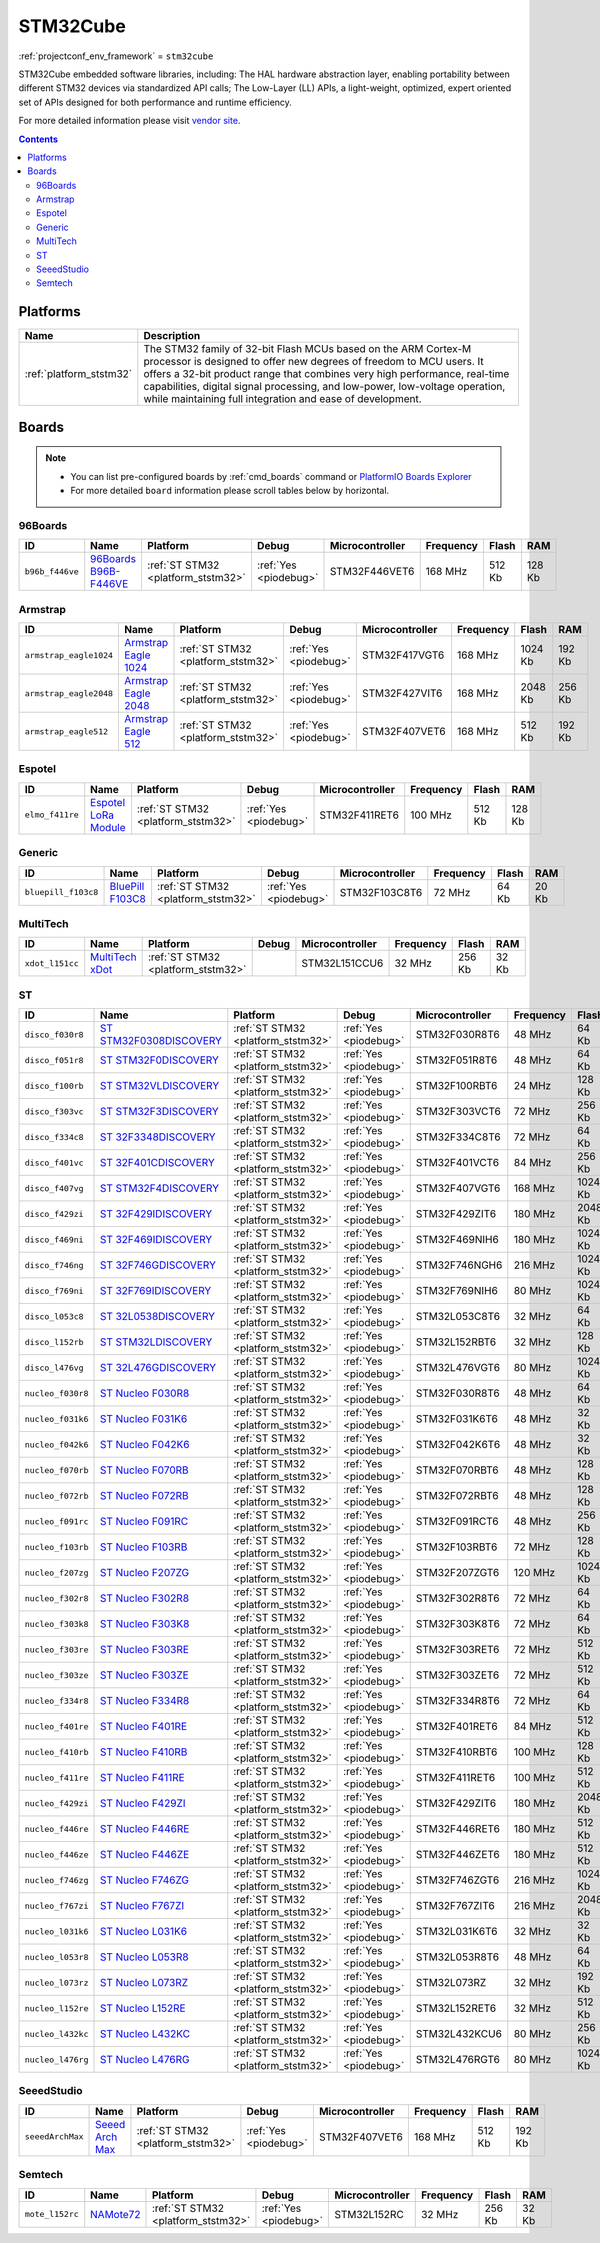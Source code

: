..  Copyright (c) 2014-present PlatformIO <contact@platformio.org>
    Licensed under the Apache License, Version 2.0 (the "License");
    you may not use this file except in compliance with the License.
    You may obtain a copy of the License at
       http://www.apache.org/licenses/LICENSE-2.0
    Unless required by applicable law or agreed to in writing, software
    distributed under the License is distributed on an "AS IS" BASIS,
    WITHOUT WARRANTIES OR CONDITIONS OF ANY KIND, either express or implied.
    See the License for the specific language governing permissions and
    limitations under the License.

.. _framework_stm32cube:

STM32Cube
=========
:ref:`projectconf_env_framework` = ``stm32cube``

STM32Cube embedded software libraries, including: The HAL hardware abstraction layer, enabling portability between different STM32 devices via standardized API calls; The Low-Layer (LL) APIs, a light-weight, optimized, expert oriented set of APIs designed for both performance and runtime efficiency.

For more detailed information please visit `vendor site <http://www.st.com/en/embedded-software/stm32cube-embedded-software.html?querycriteria=productId=LN1897>`_.


.. contents:: Contents
    :local:

Platforms
---------
.. list-table::
    :header-rows:  1

    * - Name
      - Description

    * - :ref:`platform_ststm32`
      - The STM32 family of 32-bit Flash MCUs based on the ARM Cortex-M processor is designed to offer new degrees of freedom to MCU users. It offers a 32-bit product range that combines very high performance, real-time capabilities, digital signal processing, and low-power, low-voltage operation, while maintaining full integration and ease of development.

Boards
------

.. note::
    * You can list pre-configured boards by :ref:`cmd_boards` command or
      `PlatformIO Boards Explorer <http://platformio.org/boards>`_
    * For more detailed ``board`` information please scroll tables below by horizontal.

96Boards
~~~~~~~~

.. list-table::
    :header-rows:  1

    * - ID
      - Name
      - Platform
      - Debug
      - Microcontroller
      - Frequency
      - Flash
      - RAM

    * - ``b96b_f446ve``
      - `96Boards B96B-F446VE <https://developer.mbed.org/platforms/ST-B96B-F446VE/>`_
      - :ref:`ST STM32 <platform_ststm32>`
      - :ref:`Yes <piodebug>`
      - STM32F446VET6
      - 168 MHz
      - 512 Kb
      - 128 Kb

Armstrap
~~~~~~~~

.. list-table::
    :header-rows:  1

    * - ID
      - Name
      - Platform
      - Debug
      - Microcontroller
      - Frequency
      - Flash
      - RAM

    * - ``armstrap_eagle1024``
      - `Armstrap Eagle 1024 <http://docs.armstrap.org/en/latest/hardware-overview.html>`_
      - :ref:`ST STM32 <platform_ststm32>`
      - :ref:`Yes <piodebug>`
      - STM32F417VGT6
      - 168 MHz
      - 1024 Kb
      - 192 Kb

    * - ``armstrap_eagle2048``
      - `Armstrap Eagle 2048 <http://docs.armstrap.org/en/latest/hardware-overview.html>`_
      - :ref:`ST STM32 <platform_ststm32>`
      - :ref:`Yes <piodebug>`
      - STM32F427VIT6
      - 168 MHz
      - 2048 Kb
      - 256 Kb

    * - ``armstrap_eagle512``
      - `Armstrap Eagle 512 <http://docs.armstrap.org/en/latest/hardware-overview.html>`_
      - :ref:`ST STM32 <platform_ststm32>`
      - :ref:`Yes <piodebug>`
      - STM32F407VET6
      - 168 MHz
      - 512 Kb
      - 192 Kb

Espotel
~~~~~~~

.. list-table::
    :header-rows:  1

    * - ID
      - Name
      - Platform
      - Debug
      - Microcontroller
      - Frequency
      - Flash
      - RAM

    * - ``elmo_f411re``
      - `Espotel LoRa Module <https://developer.mbed.org/platforms/Espotel-ELMO/>`_
      - :ref:`ST STM32 <platform_ststm32>`
      - :ref:`Yes <piodebug>`
      - STM32F411RET6
      - 100 MHz
      - 512 Kb
      - 128 Kb

Generic
~~~~~~~

.. list-table::
    :header-rows:  1

    * - ID
      - Name
      - Platform
      - Debug
      - Microcontroller
      - Frequency
      - Flash
      - RAM

    * - ``bluepill_f103c8``
      - `BluePill F103C8 <http://www.st.com/content/st_com/en/products/microcontrollers/stm32-32-bit-arm-cortex-mcus/stm32f1-series/stm32f103/stm32f103c8.html>`_
      - :ref:`ST STM32 <platform_ststm32>`
      - :ref:`Yes <piodebug>`
      - STM32F103C8T6
      - 72 MHz
      - 64 Kb
      - 20 Kb

MultiTech
~~~~~~~~~

.. list-table::
    :header-rows:  1

    * - ID
      - Name
      - Platform
      - Debug
      - Microcontroller
      - Frequency
      - Flash
      - RAM

    * - ``xdot_l151cc``
      - `MultiTech xDot <https://developer.mbed.org/platforms/MTS-xDot-L151CC/>`_
      - :ref:`ST STM32 <platform_ststm32>`
      - 
      - STM32L151CCU6
      - 32 MHz
      - 256 Kb
      - 32 Kb

ST
~~

.. list-table::
    :header-rows:  1

    * - ID
      - Name
      - Platform
      - Debug
      - Microcontroller
      - Frequency
      - Flash
      - RAM

    * - ``disco_f030r8``
      - `ST STM32F0308DISCOVERY <http://www.st.com/en/evaluation-tools/32f0308discovery.html>`_
      - :ref:`ST STM32 <platform_ststm32>`
      - :ref:`Yes <piodebug>`
      - STM32F030R8T6
      - 48 MHz
      - 64 Kb
      - 8 Kb

    * - ``disco_f051r8``
      - `ST STM32F0DISCOVERY <http://www.st.com/web/catalog/tools/FM116/SC959/SS1532/LN1848/PF253215>`_
      - :ref:`ST STM32 <platform_ststm32>`
      - :ref:`Yes <piodebug>`
      - STM32F051R8T6
      - 48 MHz
      - 64 Kb
      - 8 Kb

    * - ``disco_f100rb``
      - `ST STM32VLDISCOVERY <http://www.st.com/web/catalog/tools/FM116/SC959/SS1532/LN1848/PF250863>`_
      - :ref:`ST STM32 <platform_ststm32>`
      - :ref:`Yes <piodebug>`
      - STM32F100RBT6
      - 24 MHz
      - 128 Kb
      - 8 Kb

    * - ``disco_f303vc``
      - `ST STM32F3DISCOVERY <http://www.st.com/web/catalog/tools/FM116/SC959/SS1532/LN1848/PF254044>`_
      - :ref:`ST STM32 <platform_ststm32>`
      - :ref:`Yes <piodebug>`
      - STM32F303VCT6
      - 72 MHz
      - 256 Kb
      - 48 Kb

    * - ``disco_f334c8``
      - `ST 32F3348DISCOVERY <http://www.st.com/web/en/catalog/tools/PF260318>`_
      - :ref:`ST STM32 <platform_ststm32>`
      - :ref:`Yes <piodebug>`
      - STM32F334C8T6
      - 72 MHz
      - 64 Kb
      - 12 Kb

    * - ``disco_f401vc``
      - `ST 32F401CDISCOVERY <http://www.st.com/web/catalog/tools/FM116/SC959/SS1532/LN1848/PF259098>`_
      - :ref:`ST STM32 <platform_ststm32>`
      - :ref:`Yes <piodebug>`
      - STM32F401VCT6
      - 84 MHz
      - 256 Kb
      - 64 Kb

    * - ``disco_f407vg``
      - `ST STM32F4DISCOVERY <http://www.st.com/web/catalog/tools/FM116/SC959/SS1532/LN1848/PF252419>`_
      - :ref:`ST STM32 <platform_ststm32>`
      - :ref:`Yes <piodebug>`
      - STM32F407VGT6
      - 168 MHz
      - 1024 Kb
      - 128 Kb

    * - ``disco_f429zi``
      - `ST 32F429IDISCOVERY <http://www.st.com/web/catalog/tools/FM116/SC959/SS1532/LN1848/PF259090>`_
      - :ref:`ST STM32 <platform_ststm32>`
      - :ref:`Yes <piodebug>`
      - STM32F429ZIT6
      - 180 MHz
      - 2048 Kb
      - 256 Kb

    * - ``disco_f469ni``
      - `ST 32F469IDISCOVERY <http://www.st.com/web/catalog/tools/FM116/CL1620/SC959/SS1532/LN1848/PF262395>`_
      - :ref:`ST STM32 <platform_ststm32>`
      - :ref:`Yes <piodebug>`
      - STM32F469NIH6
      - 180 MHz
      - 1024 Kb
      - 384 Kb

    * - ``disco_f746ng``
      - `ST 32F746GDISCOVERY <http://www.st.com/content/st_com/en/products/evaluation-tools/product-evaluation-tools/mcu-eval-tools/stm32-mcu-eval-tools/stm32-mcu-discovery-kits/32f746gdiscovery.html>`_
      - :ref:`ST STM32 <platform_ststm32>`
      - :ref:`Yes <piodebug>`
      - STM32F746NGH6
      - 216 MHz
      - 1024 Kb
      - 320 Kb

    * - ``disco_f769ni``
      - `ST 32F769IDISCOVERY <http://www.st.com/content/st_com/en/products/evaluation-tools/product-evaluation-tools/mcu-eval-tools/stm32-mcu-eval-tools/stm32-mcu-discovery-kits/32f769idiscovery.html>`_
      - :ref:`ST STM32 <platform_ststm32>`
      - :ref:`Yes <piodebug>`
      - STM32F769NIH6
      - 80 MHz
      - 1024 Kb
      - 512 Kb

    * - ``disco_l053c8``
      - `ST 32L0538DISCOVERY <http://www.st.com/web/en/catalog/tools/PF260319>`_
      - :ref:`ST STM32 <platform_ststm32>`
      - :ref:`Yes <piodebug>`
      - STM32L053C8T6
      - 32 MHz
      - 64 Kb
      - 8 Kb

    * - ``disco_l152rb``
      - `ST STM32LDISCOVERY <http://www.st.com/web/catalog/tools/FM116/SC959/SS1532/LN1848/PF258515>`_
      - :ref:`ST STM32 <platform_ststm32>`
      - :ref:`Yes <piodebug>`
      - STM32L152RBT6
      - 32 MHz
      - 128 Kb
      - 16 Kb

    * - ``disco_l476vg``
      - `ST 32L476GDISCOVERY <http://www.st.com/web/catalog/tools/FM116/CL1620/SC959/SS1532/LN1848/PF261635>`_
      - :ref:`ST STM32 <platform_ststm32>`
      - :ref:`Yes <piodebug>`
      - STM32L476VGT6
      - 80 MHz
      - 1024 Kb
      - 128 Kb

    * - ``nucleo_f030r8``
      - `ST Nucleo F030R8 <https://developer.mbed.org/platforms/ST-Nucleo-F030R8/>`_
      - :ref:`ST STM32 <platform_ststm32>`
      - :ref:`Yes <piodebug>`
      - STM32F030R8T6
      - 48 MHz
      - 64 Kb
      - 8 Kb

    * - ``nucleo_f031k6``
      - `ST Nucleo F031K6 <https://developer.mbed.org/platforms/ST-Nucleo-F031K6/>`_
      - :ref:`ST STM32 <platform_ststm32>`
      - :ref:`Yes <piodebug>`
      - STM32F031K6T6
      - 48 MHz
      - 32 Kb
      - 4 Kb

    * - ``nucleo_f042k6``
      - `ST Nucleo F042K6 <https://developer.mbed.org/platforms/ST-Nucleo-F042K6/>`_
      - :ref:`ST STM32 <platform_ststm32>`
      - :ref:`Yes <piodebug>`
      - STM32F042K6T6
      - 48 MHz
      - 32 Kb
      - 6 Kb

    * - ``nucleo_f070rb``
      - `ST Nucleo F070RB <https://developer.mbed.org/platforms/ST-Nucleo-F070RB/>`_
      - :ref:`ST STM32 <platform_ststm32>`
      - :ref:`Yes <piodebug>`
      - STM32F070RBT6
      - 48 MHz
      - 128 Kb
      - 16 Kb

    * - ``nucleo_f072rb``
      - `ST Nucleo F072RB <https://developer.mbed.org/platforms/ST-Nucleo-F072RB/>`_
      - :ref:`ST STM32 <platform_ststm32>`
      - :ref:`Yes <piodebug>`
      - STM32F072RBT6
      - 48 MHz
      - 128 Kb
      - 16 Kb

    * - ``nucleo_f091rc``
      - `ST Nucleo F091RC <https://developer.mbed.org/platforms/ST-Nucleo-F091RC/>`_
      - :ref:`ST STM32 <platform_ststm32>`
      - :ref:`Yes <piodebug>`
      - STM32F091RCT6
      - 48 MHz
      - 256 Kb
      - 32 Kb

    * - ``nucleo_f103rb``
      - `ST Nucleo F103RB <https://developer.mbed.org/platforms/ST-Nucleo-F103RB/>`_
      - :ref:`ST STM32 <platform_ststm32>`
      - :ref:`Yes <piodebug>`
      - STM32F103RBT6
      - 72 MHz
      - 128 Kb
      - 20 Kb

    * - ``nucleo_f207zg``
      - `ST Nucleo F207ZG <https://developer.mbed.org/platforms/ST-Nucleo-F207ZG/>`_
      - :ref:`ST STM32 <platform_ststm32>`
      - :ref:`Yes <piodebug>`
      - STM32F207ZGT6
      - 120 MHz
      - 1024 Kb
      - 128 Kb

    * - ``nucleo_f302r8``
      - `ST Nucleo F302R8 <https://developer.mbed.org/platforms/ST-Nucleo-F302R8/>`_
      - :ref:`ST STM32 <platform_ststm32>`
      - :ref:`Yes <piodebug>`
      - STM32F302R8T6
      - 72 MHz
      - 64 Kb
      - 16 Kb

    * - ``nucleo_f303k8``
      - `ST Nucleo F303K8 <https://developer.mbed.org/platforms/ST-Nucleo-F303K8/>`_
      - :ref:`ST STM32 <platform_ststm32>`
      - :ref:`Yes <piodebug>`
      - STM32F303K8T6
      - 72 MHz
      - 64 Kb
      - 16 Kb

    * - ``nucleo_f303re``
      - `ST Nucleo F303RE <http://developer.mbed.org/platforms/ST-Nucleo-F303RE/>`_
      - :ref:`ST STM32 <platform_ststm32>`
      - :ref:`Yes <piodebug>`
      - STM32F303RET6
      - 72 MHz
      - 512 Kb
      - 64 Kb

    * - ``nucleo_f303ze``
      - `ST Nucleo F303ZE <https://developer.mbed.org/platforms/ST-Nucleo-F303ZE/>`_
      - :ref:`ST STM32 <platform_ststm32>`
      - :ref:`Yes <piodebug>`
      - STM32F303ZET6
      - 72 MHz
      - 512 Kb
      - 64 Kb

    * - ``nucleo_f334r8``
      - `ST Nucleo F334R8 <https://developer.mbed.org/platforms/ST-Nucleo-F334R8/>`_
      - :ref:`ST STM32 <platform_ststm32>`
      - :ref:`Yes <piodebug>`
      - STM32F334R8T6
      - 72 MHz
      - 64 Kb
      - 16 Kb

    * - ``nucleo_f401re``
      - `ST Nucleo F401RE <https://developer.mbed.org/platforms/ST-Nucleo-F401RE/>`_
      - :ref:`ST STM32 <platform_ststm32>`
      - :ref:`Yes <piodebug>`
      - STM32F401RET6
      - 84 MHz
      - 512 Kb
      - 96 Kb

    * - ``nucleo_f410rb``
      - `ST Nucleo F410RB <https://developer.mbed.org/platforms/ST-Nucleo-F410RB/>`_
      - :ref:`ST STM32 <platform_ststm32>`
      - :ref:`Yes <piodebug>`
      - STM32F410RBT6
      - 100 MHz
      - 128 Kb
      - 32 Kb

    * - ``nucleo_f411re``
      - `ST Nucleo F411RE <https://developer.mbed.org/platforms/ST-Nucleo-F411RE/>`_
      - :ref:`ST STM32 <platform_ststm32>`
      - :ref:`Yes <piodebug>`
      - STM32F411RET6
      - 100 MHz
      - 512 Kb
      - 128 Kb

    * - ``nucleo_f429zi``
      - `ST Nucleo F429ZI <https://developer.mbed.org/platforms/ST-Nucleo-F429ZI/>`_
      - :ref:`ST STM32 <platform_ststm32>`
      - :ref:`Yes <piodebug>`
      - STM32F429ZIT6
      - 180 MHz
      - 2048 Kb
      - 256 Kb

    * - ``nucleo_f446re``
      - `ST Nucleo F446RE <https://developer.mbed.org/platforms/ST-Nucleo-F446RE/>`_
      - :ref:`ST STM32 <platform_ststm32>`
      - :ref:`Yes <piodebug>`
      - STM32F446RET6
      - 180 MHz
      - 512 Kb
      - 128 Kb

    * - ``nucleo_f446ze``
      - `ST Nucleo F446ZE <https://developer.mbed.org/platforms/ST-Nucleo-F446ZE/>`_
      - :ref:`ST STM32 <platform_ststm32>`
      - :ref:`Yes <piodebug>`
      - STM32F446ZET6
      - 180 MHz
      - 512 Kb
      - 128 Kb

    * - ``nucleo_f746zg``
      - `ST Nucleo F746ZG <https://developer.mbed.org/platforms/ST-Nucleo-F446ZE/>`_
      - :ref:`ST STM32 <platform_ststm32>`
      - :ref:`Yes <piodebug>`
      - STM32F746ZGT6
      - 216 MHz
      - 1024 Kb
      - 320 Kb

    * - ``nucleo_f767zi``
      - `ST Nucleo F767ZI <https://developer.mbed.org/platforms/ST-Nucleo-F767ZI/>`_
      - :ref:`ST STM32 <platform_ststm32>`
      - :ref:`Yes <piodebug>`
      - STM32F767ZIT6
      - 216 MHz
      - 2048 Kb
      - 512 Kb

    * - ``nucleo_l031k6``
      - `ST Nucleo L031K6 <https://developer.mbed.org/platforms/ST-Nucleo-L031K6/>`_
      - :ref:`ST STM32 <platform_ststm32>`
      - :ref:`Yes <piodebug>`
      - STM32L031K6T6
      - 32 MHz
      - 32 Kb
      - 8 Kb

    * - ``nucleo_l053r8``
      - `ST Nucleo L053R8 <https://developer.mbed.org/platforms/ST-Nucleo-L053R8/>`_
      - :ref:`ST STM32 <platform_ststm32>`
      - :ref:`Yes <piodebug>`
      - STM32L053R8T6
      - 48 MHz
      - 64 Kb
      - 8 Kb

    * - ``nucleo_l073rz``
      - `ST Nucleo L073RZ <https://developer.mbed.org/platforms/ST-Nucleo-L073RZ/>`_
      - :ref:`ST STM32 <platform_ststm32>`
      - :ref:`Yes <piodebug>`
      - STM32L073RZ
      - 32 MHz
      - 192 Kb
      - 20 Kb

    * - ``nucleo_l152re``
      - `ST Nucleo L152RE <https://developer.mbed.org/platforms/ST-Nucleo-L152RE/>`_
      - :ref:`ST STM32 <platform_ststm32>`
      - :ref:`Yes <piodebug>`
      - STM32L152RET6
      - 32 MHz
      - 512 Kb
      - 80 Kb

    * - ``nucleo_l432kc``
      - `ST Nucleo L432KC <https://developer.mbed.org/platforms/ST-Nucleo-L432KC/>`_
      - :ref:`ST STM32 <platform_ststm32>`
      - :ref:`Yes <piodebug>`
      - STM32L432KCU6
      - 80 MHz
      - 256 Kb
      - 64 Kb

    * - ``nucleo_l476rg``
      - `ST Nucleo L476RG <https://developer.mbed.org/platforms/ST-Nucleo-L476RG/>`_
      - :ref:`ST STM32 <platform_ststm32>`
      - :ref:`Yes <piodebug>`
      - STM32L476RGT6
      - 80 MHz
      - 1024 Kb
      - 128 Kb

SeeedStudio
~~~~~~~~~~~

.. list-table::
    :header-rows:  1

    * - ID
      - Name
      - Platform
      - Debug
      - Microcontroller
      - Frequency
      - Flash
      - RAM

    * - ``seeedArchMax``
      - `Seeed Arch Max <https://developer.mbed.org/platforms/Seeed-Arch-Max/>`_
      - :ref:`ST STM32 <platform_ststm32>`
      - :ref:`Yes <piodebug>`
      - STM32F407VET6
      - 168 MHz
      - 512 Kb
      - 192 Kb

Semtech
~~~~~~~

.. list-table::
    :header-rows:  1

    * - ID
      - Name
      - Platform
      - Debug
      - Microcontroller
      - Frequency
      - Flash
      - RAM

    * - ``mote_l152rc``
      - `NAMote72 <https://developer.mbed.org/platforms/NAMote-72/>`_
      - :ref:`ST STM32 <platform_ststm32>`
      - :ref:`Yes <piodebug>`
      - STM32L152RC
      - 32 MHz
      - 256 Kb
      - 32 Kb
